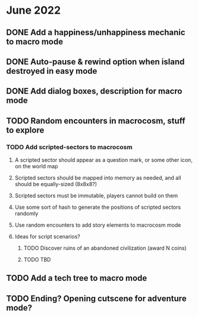 
* June 2022
** DONE Add a happiness/unhappiness mechanic to macro mode
** DONE Auto-pause & rewind option when island destroyed in easy mode
** DONE Add dialog boxes, description for macro mode
** TODO Random encounters in macrocosm, stuff to explore
*** TODO Add scripted-sectors to macrocosm
**** A scripted sector should appear as a question mark, or some other icon, on the world map
**** Scripted sectors should be mapped into memory as needed, and all should be equally-sized (8x8x8?)
**** Scripted sectors must be immutable, players cannot build on them
**** Use some sort of hash to generate the positions of scripted sectors randomly
**** Use random encounters to add story elements to macrocosm mode
**** Ideas for script scenarios?
***** TODO Discover ruins of an abandoned civilization (award N coins)
***** TODO TBD
** TODO Add a tech tree to macro mode
** TODO Ending? Opening cutscene for adventure mode?

